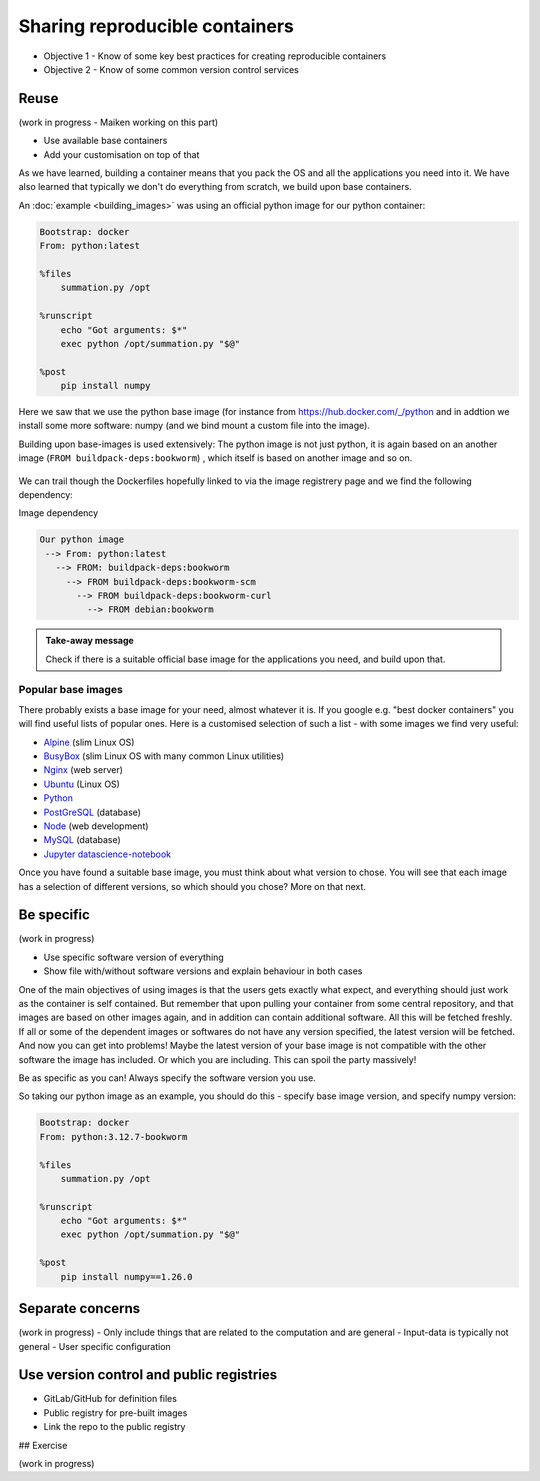 Sharing reproducible containers
==================================

.. objectives::

- Objective 1 - Know of some key best practices for creating reproducible containers
- Objective 2 - Know of some common version control services


Reuse
----------

(work in progress - Maiken working on this part)

- Use available base containers
- Add your customisation on top of that

As we have learned, building a container means that you pack the OS and all the applications you need into it. We have also learned that typically we don't do everything from scratch, we build upon base containers.

An :doc:`example <building_images>` was using an official python image for our python container: 

.. code-block:: singularity

   Bootstrap: docker
   From: python:latest

   %files
       summation.py /opt

   %runscript
       echo "Got arguments: $*"
       exec python /opt/summation.py "$@"

   %post
       pip install numpy


Here we saw that we use the python base image (for instance from `<https://hub.docker.com/_/python>`_ and in addtion we install some more software: numpy (and we bind mount a custom file into the image). 

Building upon base-images is used extensively: The python image is not just python, it is again based on an another image (``FROM buildpack-deps:bookworm``) , which itself is based on another image and so on. 

.. figure:: img/dockerfile_python_image.png


We can trail though the Dockerfiles hopefully linked to via the image registrery page and we find the following dependency:

Image dependency

.. code-block::

  Our python image
   --> From: python:latest
     --> FROM: buildpack-deps:bookworm
       --> FROM buildpack-deps:bookworm-scm
         --> FROM buildpack-deps:bookworm-curl
           --> FROM debian:bookworm

.. admonition:: Take-away message

  Check if there is a suitable official base image for the applications you need, and build upon that. 

Popular base images
+++++++++++++++++++++++++

There probably exists a base image for your need, almost whatever it is. If you google e.g. "best docker containers" you will find useful lists of popular ones. Here is a customised selection of such a list - with some images we find very useful: 

- `Alpine <https://hub.docker.com/_/alpine>`_ (slim Linux OS)

- `BusyBox <https://hub.docker.com/_/busybox>`_ (slim Linux OS with many common Linux utilities)

- `Nginx <https://hub.docker.com/_/nginx>`_ (web server)

- `Ubuntu <https://hub.docker.com/_/ubuntu>`_ (Linux OS)

- `Python <https://hub.docker.com/_/python>`_

- `PostGreSQL <https://hub.docker.com/_/postgres>`_ (database)

- `Node <https://hub.docker.com/_/node>`_ (web development)

- `MySQL <https://hub.docker.com/_/mysql>`_ (database) 
    
- `Jupyter datascience-notebook <https://hub.docker.com/r/jupyter/datascience-notebook>`_

Once you have found a suitable base image, you must think about what version to chose. You will see that each image has a selection of different versions, so which should you chose? More on that next. 

Be specific
-----------------

(work in progress)

- Use specific software version of everything
- Show file with/without software versions and explain behaviour in both cases

One of the main objectives of using images is that the users gets exactly what expect, and everything should just work as the container is self contained. But remember that upon pulling your container from some central repository, and that images are based on other images again, and in addition can contain additional software. All this will be fetched freshly. If all or some of the dependent images or softwares do not have any version specified, the latest version will be fetched. And now you can get into problems! Maybe the latest version of your base image is not compatible with the other software the image has included. Or which you are including. This can spoil the party massively! 

Be as specific as you can! Always specify the software version you use. 

So taking our python image as an example, you should do this - specify base image version, and specify numpy version: 


.. code-block:: singularity

   Bootstrap: docker
   From: python:3.12.7-bookworm

   %files
       summation.py /opt

   %runscript
       echo "Got arguments: $*"
       exec python /opt/summation.py "$@"

   %post
       pip install numpy==1.26.0



Separate concerns
----------------------

(work in progress)
- Only include things that are related to the computation and are general
- Input-data is typically not general
- User specific configuration 
 
Use version control and public registries
----------------------------------------------

- GitLab/GitHub for definition files
- Public registry for pre-built images
- Link the repo to the public registry

## Exercise

(work in progress)
